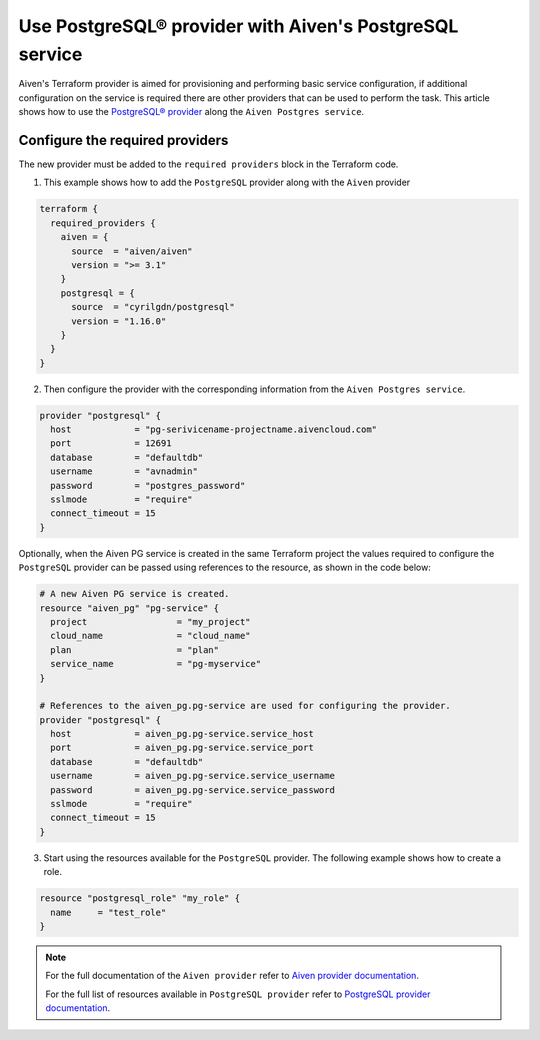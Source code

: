 Use PostgreSQL® provider with Aiven's PostgreSQL service
#####################################################

Aiven's Terraform provider is aimed for provisioning and performing basic service configuration, if additional configuration on the service is required there are other providers that can be used to perform the task. 
This article shows how to use the `PostgreSQL® provider <https://registry.terraform.io/providers/cyrilgdn/postgresql/latest/docs>`_ along the ``Aiven Postgres service``.   


Configure the required providers
--------------------------------

The new provider must be added to the ``required providers`` block in the Terraform code.

1. This example shows how to add the ``PostgreSQL`` provider along with the ``Aiven`` provider

.. code:: terraform

    terraform {
      required_providers {
        aiven = {
          source  = "aiven/aiven"
          version = ">= 3.1"
        }
        postgresql = {
          source  = "cyrilgdn/postgresql"
          version = "1.16.0"
        }        
      }
    }

2. Then configure the provider with the corresponding information from the ``Aiven Postgres service``. 

.. code:: terraform

    provider "postgresql" {
      host            = "pg-serivicename-projectname.aivencloud.com"
      port            = 12691
      database        = "defaultdb"
      username        = "avnadmin"
      password        = "postgres_password"
      sslmode         = "require"
      connect_timeout = 15
    }

Optionally, when the Aiven PG service is created in the same Terraform project the values required to configure the ``PostgreSQL`` provider can be passed using references to the resource, as shown in the code below:

.. code:: terraform

    # A new Aiven PG service is created.
    resource "aiven_pg" "pg-service" {
      project                 = "my_project"
      cloud_name              = "cloud_name"
      plan                    = "plan"
      service_name            = "pg-myservice"
    }

    # References to the aiven_pg.pg-service are used for configuring the provider.
    provider "postgresql" {
      host            = aiven_pg.pg-service.service_host
      port            = aiven_pg.pg-service.service_port
      database        = "defaultdb"
      username        = aiven_pg.pg-service.service_username
      password        = aiven_pg.pg-service.service_password
      sslmode         = "require"
      connect_timeout = 15
    }

3. Start using the resources available for the ``PostgreSQL`` provider. The following example shows how to create a role. 

.. code:: terraform

    resource "postgresql_role" "my_role" {
      name     = "test_role"
    }

.. note::

  For the full documentation of the ``Aiven provider`` refer to `Aiven provider documentation <https://registry.terraform.io/providers/aiven/aiven/latest/docs>`_.

  For the full list of resources available in ``PostgreSQL provider`` refer to `PostgreSQL provider documentation <https://registry.terraform.io/providers/cyrilgdn/postgresql/latest/docs>`_.

